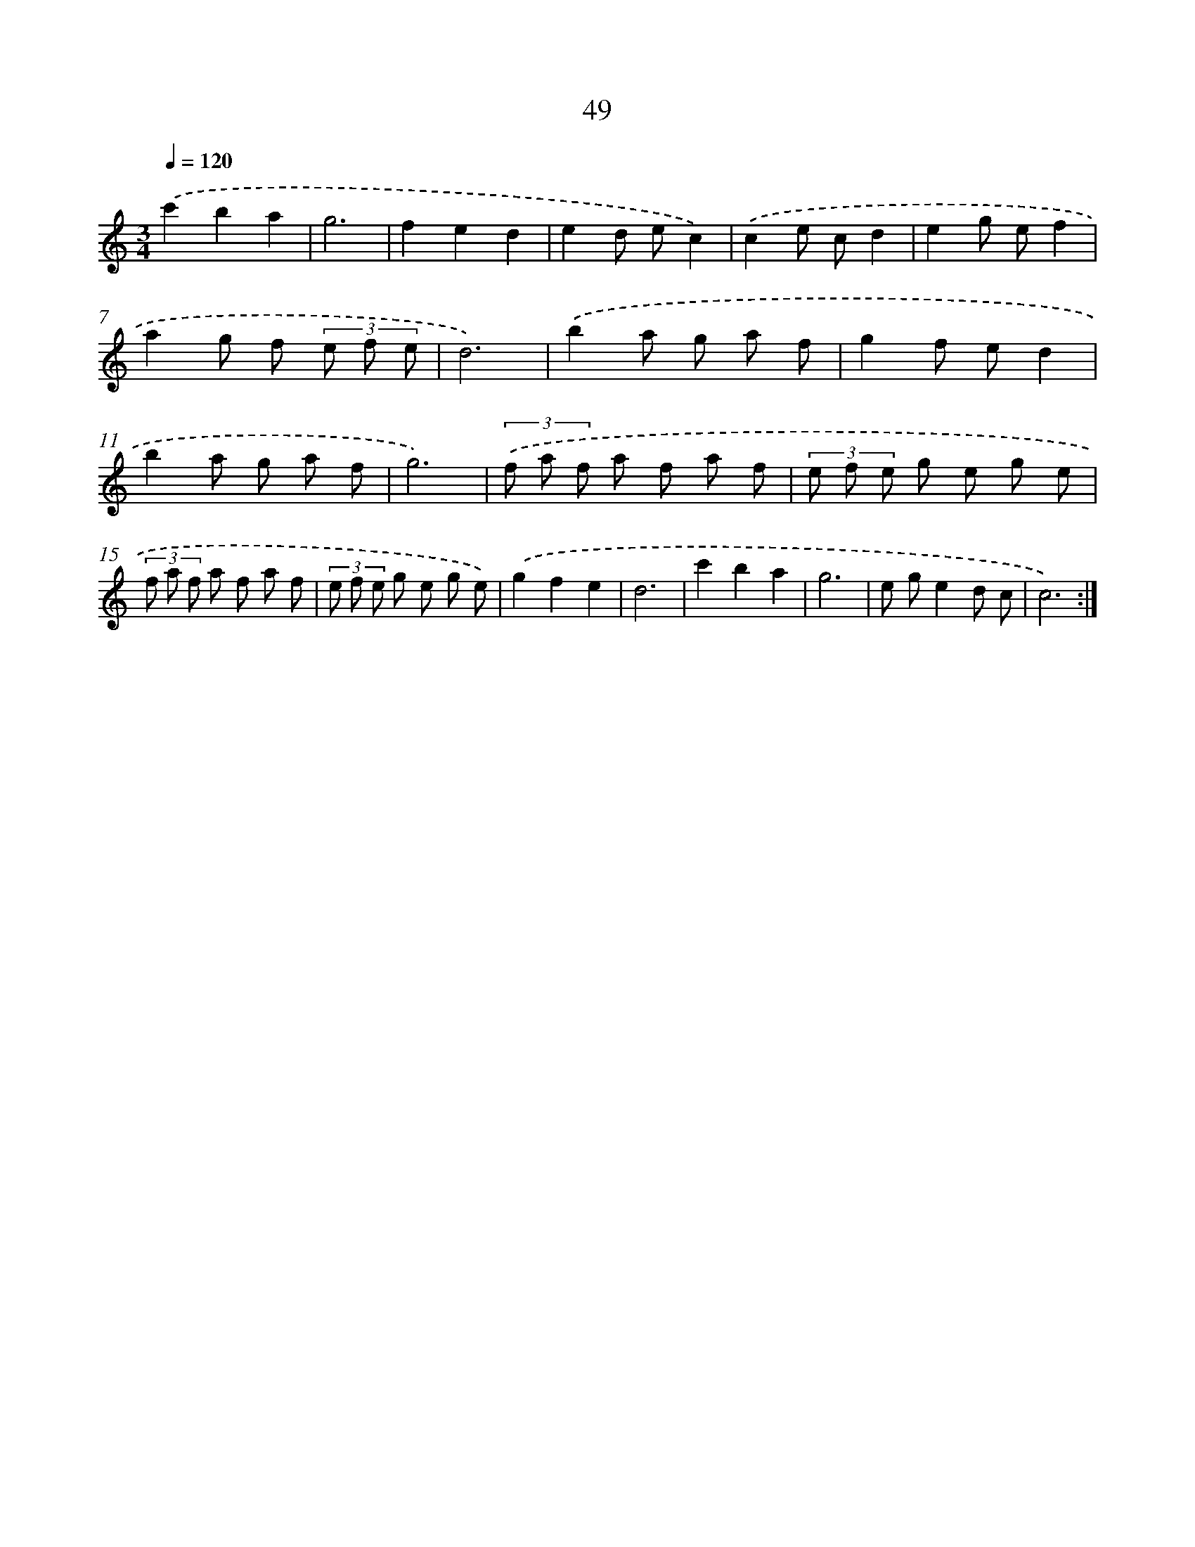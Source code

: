 X: 12676
T: 49
%%abc-version 2.0
%%abcx-abcm2ps-target-version 5.9.1 (29 Sep 2008)
%%abc-creator hum2abc beta
%%abcx-conversion-date 2018/11/01 14:37:27
%%humdrum-veritas 4070662977
%%humdrum-veritas-data 2763987093
%%continueall 1
%%barnumbers 0
L: 1/8
M: 3/4
Q: 1/4=120
K: C clef=treble
.('c'2b2a2 |
g6 |
f2e2d2 |
e2d ec2) |
.('c2e cd2 |
e2g ef2 |
a2g f (3e f e |
d6) |
.('b2a g a f |
g2f ed2 |
b2a g a f |
g6) |
(3.('f a f a f a f |
(3e f e g e g e |
(3f a f a f a f |
(3e f e g e g e) |
.('g2f2e2 |
d6 |
c'2b2a2 |
g6 |
e ge2d c |
c6) :|]
